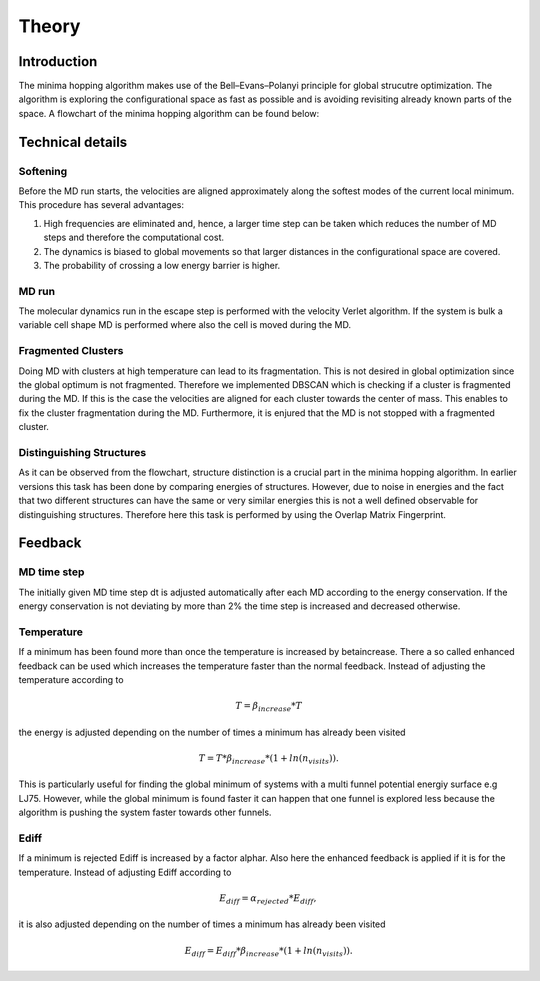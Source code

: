 Theory
++++++

Introduction
------------
The minima hopping algorithm makes use of the Bell–Evans–Polanyi principle for global strucutre optimization. The
algorithm is exploring the configurational space as fast as possible and is avoiding revisiting already known parts of
the space. A flowchart of the minima hopping algorithm can be found below:

.. image:: ../images/MH.jpg


Technical details
-----------------

Softening
~~~~~~~~~
Before the MD run starts, the velocities are aligned approximately along the softest modes of the current local minimum. 
This procedure has several advantages:

#. High frequencies are eliminated and, hence, a larger time step can be taken which reduces the number of MD steps and therefore the computational cost.
#. The dynamics is biased to global movements so that larger distances in the configurational space are covered.
#. The probability of crossing a low energy barrier is higher. 


MD run
~~~~~~
The molecular dynamics run in the escape step is performed with the velocity Verlet algorithm. If the system is bulk a
variable cell shape MD is performed where also the cell is moved during the MD.


Fragmented Clusters
~~~~~~~~~~~~~~~~~~~
Doing MD with clusters at high temperature can lead to its fragmentation. This is not desired in global optimization since the global optimum is not fragmented.
Therefore we implemented DBSCAN which is checking if a cluster is fragmented during the MD. If this is the case the velocities are aligned for each cluster towards
the center of mass. This enables to fix the cluster fragmentation during the MD. Furthermore, it is enjured that the MD is not stopped with a fragmented cluster.


Distinguishing Structures
~~~~~~~~~~~~~~~~~~~~~~~~~
As it can be observed from the flowchart, structure distinction is a crucial part in the minima hopping algorithm. In
earlier versions this task has been done by comparing energies of structures. However, due to noise in energies and the
fact that two different structures can have the same or very similar energies this is not a well defined observable for
distinguishing structures. Therefore here this task is performed by using the Overlap Matrix Fingerprint.




Feedback
--------

MD time step
~~~~~~~~~~~~
The initially given MD time step dt is adjusted automatically after each MD according to the energy conservation. 
If the energy conservation is not deviating by more than 2% the time step is increased and decreased otherwise.

Temperature
~~~~~~~~~~~
If a minimum has been found more than once the temperature is increased by betaincrease. There a so called 
enhanced feedback can be used which increases the temperature faster than the normal feedback. Instead of adjusting the temperature
according to 

.. math::
   T = \beta_{increase} * T 

the energy is adjusted depending on the number of times a minimum has already been visited

.. math::
   T = T * \beta_{increase} * (1 + ln(n_{visits})).

This is particularly useful for finding the global minimum of systems with a multi funnel potential energiy surface e.g LJ75. 
However, while the global minimum is found faster it can happen that one funnel is explored less because the algorithm is pushing 
the system faster towards other funnels.

Ediff
~~~~~
If a minimum is rejected Ediff is increased by a factor alphar. Also here the enhanced feedback is applied if it is for the temperature.
Instead of adjusting Ediff according to 

.. math::
   E_{diff} = \alpha_{rejected} * E_{diff}, 

it is also adjusted depending on the number of times a minimum has already been visited

.. math::
   E_{diff} = E_{diff} * \beta_{increase} * (1 + ln(n_{visits})).



